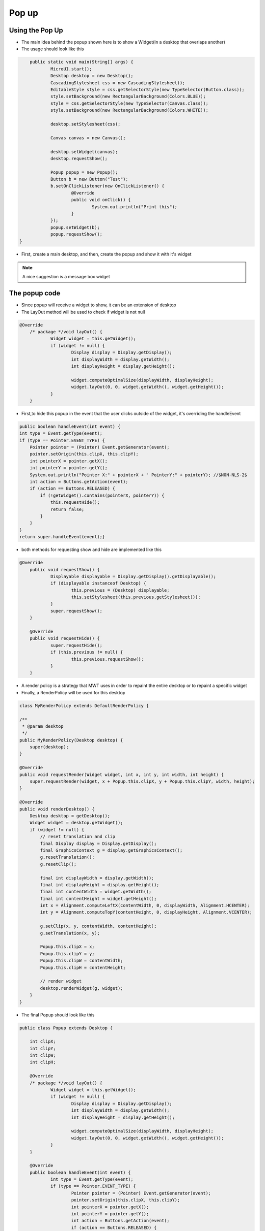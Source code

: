 Pop up
==========

Using the Pop Up
-----------------------
- The main idea behind the popup shown here is to show a Widget(In a desktop that overlaps another)
- The usage should look like this

.. code:: java
    
	public static void main(String[] args) {
		MicroUI.start();
		Desktop desktop = new Desktop();
		CascadingStylesheet css = new CascadingStylesheet();
		EditableStyle style = css.getSelectorStyle(new TypeSelector(Button.class));
		style.setBackground(new RectangularBackground(Colors.BLUE));
		style = css.getSelectorStyle(new TypeSelector(Canvas.class));
		style.setBackground(new RectangularBackground(Colors.WHITE));

		desktop.setStylesheet(css);

		Canvas canvas = new Canvas();

		desktop.setWidget(canvas);
		desktop.requestShow();

		Popup popup = new Popup();
		Button b = new Button("Test");
		b.setOnClickListener(new OnClickListener() {
			@Override
			public void onClick() {
				System.out.println("Print this");
			}
		});
		popup.setWidget(b);
		popup.requestShow();
    }


- First, create a main desktop, and then, create the popup and show it with it's widget

|openPopup|

.. note:: 
    A nice suggestion is a message box widget

The popup code
--------------------------
- Since popup will receive a widget to show, it can be an extension of desktop 
- The LayOut method will be used to check if widget is not null

.. code:: java

    @Override
	/* package */void layOut() {
		Widget widget = this.getWidget();
		if (widget != null) {
			Display display = Display.getDisplay();
			int displayWidth = display.getWidth();
			int displayHeight = display.getHeight();

			widget.computeOptimalSize(displayWidth, displayHeight);
			widget.layOut(0, 0, widget.getWidth(), widget.getHeight());
		}
	}

- First,to hide this popup in the event that the user clicks outside of the widget, it's overriding the handleEvent

.. code:: java

    public boolean handleEvent(int event) {
    int type = Event.getType(event);
    if (type == Pointer.EVENT_TYPE) {
        Pointer pointer = (Pointer) Event.getGenerator(event);
        pointer.setOrigin(this.clipX, this.clipY);
        int pointerX = pointer.getX();
        int pointerY = pointer.getY();
        System.out.println("Pointer X:" + pointerX + " PointerY:" + pointerY); //$NON-NLS-2$
        int action = Buttons.getAction(event);
        if (action == Buttons.RELEASED) {
            if (!getWidget().contains(pointerX, pointerY)) {
                this.requestHide();
                return false;
            }
        }
    }
    return super.handleEvent(event);}

- both methods for requesting show and hide are implemented like this 

.. code:: java

    @Override
	public void requestShow() {
		Displayable displayable = Display.getDisplay().getDisplayable();
		if (displayable instanceof Desktop) {
			this.previous = (Desktop) displayable;
			this.setStylesheet(this.previous.getStylesheet());
		}
		super.requestShow();
	}

	@Override
	public void requestHide() {
		super.requestHide();
		if (this.previous != null) {
			this.previous.requestShow();
		}
	}
    
- A render policy is a strategy that MWT uses in order to repaint the entire desktop or to repaint a specific widget
- Finally, a RenderPolicy will be used for this desktop

.. code:: java

    class MyRenderPolicy extends DefaultRenderPolicy {

    /**
     * @param desktop
     */
    public MyRenderPolicy(Desktop desktop) {
        super(desktop);
    }

    @Override
    public void requestRender(Widget widget, int x, int y, int width, int height) {
        super.requestRender(widget, x + Popup.this.clipX, y + Popup.this.clipY, width, height);
    }

    @Override
    public void renderDesktop() {
        Desktop desktop = getDesktop();
        Widget widget = desktop.getWidget();
        if (widget != null) {
            // reset translation and clip
            final Display display = Display.getDisplay();
            final GraphicsContext g = display.getGraphicsContext();
            g.resetTranslation();
            g.resetClip();

            final int displayWidth = display.getWidth();
            final int displayHeight = display.getHeight();
            final int contentWidth = widget.getWidth();
            final int contentHeight = widget.getHeight();
            int x = Alignment.computeLeftX(contentWidth, 0, displayWidth, Alignment.HCENTER);
            int y = Alignment.computeTopY(contentHeight, 0, displayHeight, Alignment.VCENTER);

            g.setClip(x, y, contentWidth, contentHeight);
            g.setTranslation(x, y);

            Popup.this.clipX = x;
            Popup.this.clipY = y;
            Popup.this.clipW = contentWidth;
            Popup.this.clipH = contentHeight;

            // render widget
            desktop.renderWidget(g, widget);
        }
    }

- The final Popup should look like this

.. code-block:: java

    public class Popup extends Desktop {

	int clipX;
	int clipY;
	int clipW;
	int clipH;

	@Override
	/* package */void layOut() {
		Widget widget = this.getWidget();
		if (widget != null) {
			Display display = Display.getDisplay();
			int displayWidth = display.getWidth();
			int displayHeight = display.getHeight();

			widget.computeOptimalSize(displayWidth, displayHeight);
			widget.layOut(0, 0, widget.getWidth(), widget.getHeight());
		}
	}

	@Override
	public boolean handleEvent(int event) {
		int type = Event.getType(event);
		if (type == Pointer.EVENT_TYPE) {
			Pointer pointer = (Pointer) Event.getGenerator(event);
			pointer.setOrigin(this.clipX, this.clipY);
			int pointerX = pointer.getX();
			int pointerY = pointer.getY();
			int action = Buttons.getAction(event);
			if (action == Buttons.RELEASED) {
				if (!getWidget().contains(pointerX, pointerY)) {
					this.requestHide();
					return false;
				}
			}
		}

		return super.handleEvent(event);
	}

	@Override
	protected RenderPolicy createRenderPolicy() {
		return new MyRenderPolicy(this);
	}

	Desktop previous;

	@Override
	public void requestShow() {
		Displayable displayable = Display.getDisplay().getDisplayable();
		if (displayable instanceof Desktop) {
			this.previous = (Desktop) displayable;
			this.setStylesheet(this.previous.getStylesheet());
		}
		super.requestShow();
	}

	@Override
	public void requestHide() {
		super.requestHide();
		if (this.previous != null) {
			this.previous.requestShow();
		}
	}

	class MyRenderPolicy extends DefaultRenderPolicy {

		/**
		 * @param desktop
		 */
		public MyRenderPolicy(Desktop desktop) {
			super(desktop);
		}

		@Override
		public void requestRender(Widget widget, int x, int y, int width, int height) {
			super.requestRender(widget, x + Popup.this.clipX, y + Popup.this.clipY, width, height);
		}

		@Override
		public void renderDesktop() {
			Desktop desktop = getDesktop();
			Widget widget = desktop.getWidget();
			if (widget != null) {
				// reset translation and clip
				final Display display = Display.getDisplay();
				final GraphicsContext g = display.getGraphicsContext();
				g.resetTranslation();
				g.resetClip();

				final int displayWidth = display.getWidth();
				final int displayHeight = display.getHeight();
				final int contentWidth = widget.getWidth();
				final int contentHeight = widget.getHeight();
				int x = Alignment.computeLeftX(contentWidth, 0, displayWidth, Alignment.HCENTER);
				int y = Alignment.computeTopY(contentHeight, 0, displayHeight, Alignment.VCENTER);

				g.setClip(x, y, contentWidth, contentHeight);
				g.setTranslation(x, y);

				Popup.this.clipX = x;
				Popup.this.clipY = y;
				Popup.this.clipW = contentWidth;
				Popup.this.clipH = contentHeight;

				// render widget
				desktop.renderWidget(g, widget);
			}
		}
	}
    }
    

.. |openPopup| image:: images/openPopup.png

